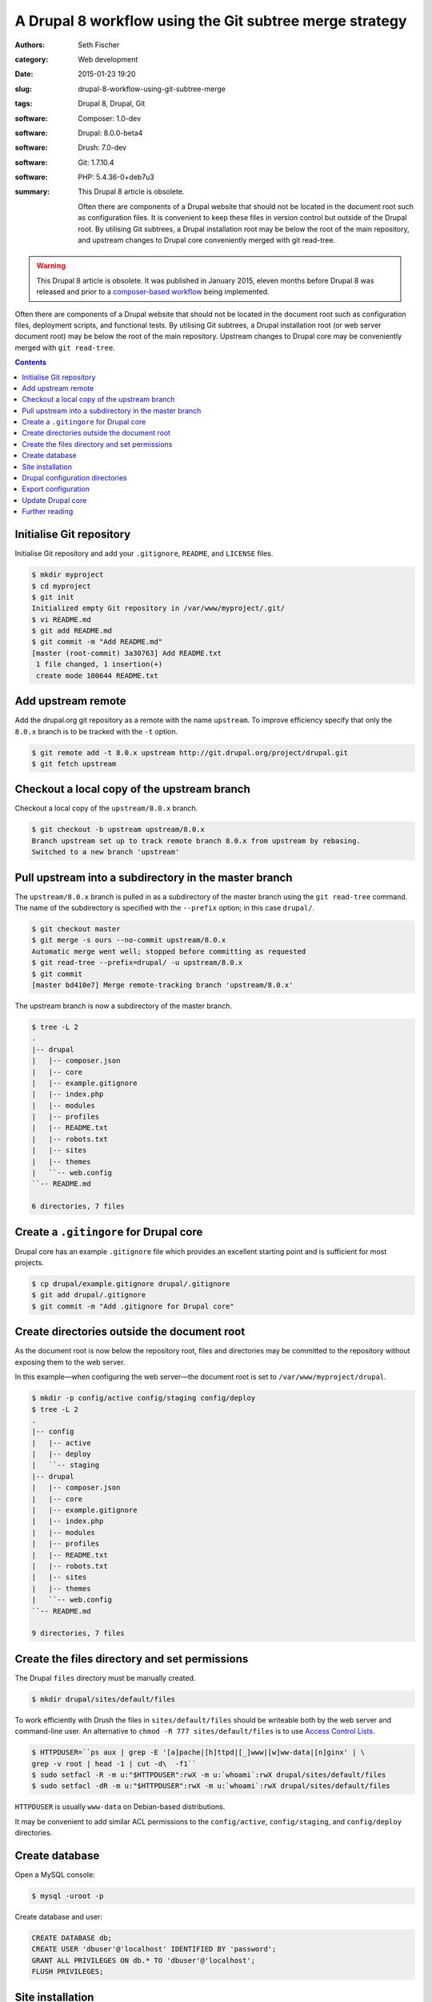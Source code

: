 ========================================================
A Drupal 8 workflow using the Git subtree merge strategy
========================================================

:authors: Seth Fischer
:category: Web development
:date: 2015-01-23 19:20
:slug: drupal-8-workflow-using-git-subtree-merge
:tags: Drupal 8, Drupal, Git
:software: Composer: 1.0-dev
:software: Drupal: 8.0.0-beta4
:software: Drush: 7.0-dev
:software: Git: 1.7.10.4
:software: PHP: 5.4.36-0+deb7u3
:summary:
    This Drupal 8 article is obsolete.

    Often there are components of a Drupal website that should not be
    located in the document root such as configuration files. It is convenient
    to keep these files in version control but outside of the Drupal root. By
    utilising Git subtrees, a Drupal installation root may be below the root of
    the main repository, and upstream changes to Drupal core conveniently
    merged with git read-tree.


.. warning::

    This Drupal 8 article is obsolete. It was published in January 2015, eleven
    months before Drupal 8 was released and prior to a
    `composer-based workflow`_ being implemented.


Often there are components of a Drupal website that should not be located in
the document root such as configuration files, deployment scripts, and
functional tests. By utilising Git subtrees, a Drupal installation root (or web
server document root) may be below the root of the main repository. Upstream
changes to Drupal core may be conveniently merged with ``git read-tree``.


.. contents::
    :depth: 2


Initialise Git repository
-------------------------

Initialise Git repository and add your ``.gitignore``, ``README``, and
``LICENSE`` files.

.. code-block:: console

    $ mkdir myproject
    $ cd myproject
    $ git init
    Initialized empty Git repository in /var/www/myproject/.git/
    $ vi README.md
    $ git add README.md
    $ git commit -m "Add README.md"
    [master (root-commit) 3a30763] Add README.txt
     1 file changed, 1 insertion(+)
     create mode 100644 README.txt


Add upstream remote
-------------------

Add the drupal.org git repository as a remote with the name ``upstream``. To
improve efficiency specify that only the ``8.0.x`` branch is to be tracked with
the ``-t`` option.

.. code-block:: console

    $ git remote add -t 8.0.x upstream http://git.drupal.org/project/drupal.git
    $ git fetch upstream


Checkout a local copy of the upstream branch
--------------------------------------------

Checkout a local copy of the ``upstream/8.0.x`` branch.

.. code-block:: console

    $ git checkout -b upstream upstream/8.0.x
    Branch upstream set up to track remote branch 8.0.x from upstream by rebasing.
    Switched to a new branch 'upstream'


Pull upstream into a subdirectory in the master branch
------------------------------------------------------

The ``upstream/8.0.x`` branch is pulled in as a subdirectory of the master
branch using the ``git read-tree`` command. The name of the subdirectory is
specified with the ``--prefix`` option; in this case ``drupal/``.

.. code-block:: console

    $ git checkout master
    $ git merge -s ours --no-commit upstream/8.0.x
    Automatic merge went well; stopped before committing as requested
    $ git read-tree --prefix=drupal/ -u upstream/8.0.x
    $ git commit
    [master bd410e7] Merge remote-tracking branch 'upstream/8.0.x'

The upstream branch is now a subdirectory of the master branch.

.. code-block:: console

    $ tree -L 2
    .
    |-- drupal
    |   |-- composer.json
    |   |-- core
    |   |-- example.gitignore
    |   |-- index.php
    |   |-- modules
    |   |-- profiles
    |   |-- README.txt
    |   |-- robots.txt
    |   |-- sites
    |   |-- themes
    |   ``-- web.config
    ``-- README.md

    6 directories, 7 files


Create a ``.gitingore`` for Drupal core
---------------------------------------

Drupal core has an example ``.gitignore`` file which provides an excellent
starting point and is sufficient for most projects.

.. code-block:: console

    $ cp drupal/example.gitignore drupal/.gitignore
    $ git add drupal/.gitignore
    $ git commit -m "Add .gitignore for Drupal core"


Create directories outside the document root
--------------------------------------------

As the document root is now below the repository root, files and directories
may be committed to the repository without exposing them to the web server.

In this example—when configuring the web server—the document root is set to
``/var/www/myproject/drupal``.

.. code-block:: console

    $ mkdir -p config/active config/staging config/deploy
    $ tree -L 2
    .
    |-- config
    |   |-- active
    |   |-- deploy
    |   ``-- staging
    |-- drupal
    |   |-- composer.json
    |   |-- core
    |   |-- example.gitignore
    |   |-- index.php
    |   |-- modules
    |   |-- profiles
    |   |-- README.txt
    |   |-- robots.txt
    |   |-- sites
    |   |-- themes
    |   ``-- web.config
    ``-- README.md

    9 directories, 7 files


Create the files directory and set permissions
----------------------------------------------

The Drupal ``files`` directory must be manually created.

.. code-block:: console

    $ mkdir drupal/sites/default/files

To work efficiently with Drush the files in ``sites/default/files`` should be
writeable both by the web server and command-line user. An alternative to
``chmod -R 777 sites/default/files`` is to use `Access Control Lists`_.

.. code-block:: console

    $ HTTPDUSER=``ps aux | grep -E '[a]pache|[h]ttpd|[_]www|[w]ww-data|[n]ginx' | \
    grep -v root | head -1 | cut -d\  -f1``
    $ sudo setfacl -R -m u:"$HTTPDUSER":rwX -m u:`whoami`:rwX drupal/sites/default/files
    $ sudo setfacl -dR -m u:"$HTTPDUSER":rwX -m u:`whoami`:rwX drupal/sites/default/files

``HTTPDUSER`` is usually ``www-data`` on Debian-based distributions.

It may be convenient to add similar ACL permissions to the ``config/active``,
``config/staging``, and ``config/deploy`` directories.


Create database
---------------

Open a MySQL console:

.. code-block:: console

    $ mysql -uroot -p

Create database and user:

.. code-block:: mysql

    CREATE DATABASE db;
    CREATE USER 'dbuser'@'localhost' IDENTIFIED BY 'password';
    GRANT ALL PRIVILEGES ON db.* TO 'dbuser'@'localhost';
    FLUSH PRIVILEGES;


Site installation
-----------------

Install the site with the standard install profile and change the administrator
password.

.. code-block:: console

    $ cd drupal
    $ drush site-install standard --db-url=mysql://dbuser:password@localhost/db \
    --site-name=drupal8
    $ drush upwd admin --password=password


Drupal configuration directories
--------------------------------

Edit ``sites/default/settings.php`` and update the location of the
configuration directories.

.. code-block:: php

   <?php

   // Default config directories provided by the installer.
   $config_directories['active'] = '../config/active';
   $config_directories['staging'] = '../config/staging';

   // Config directory used for deployments.
   $config_directories['deploy'] = '../config/deploy';


Export configuration
--------------------

Export the configuration from the database into the ``deploy`` configuration
directory.

.. code-block:: console

    $ cd drupal/
    $ drush config-export deploy
    Configuration successfully exported to ../config/deploy.             [success]

Once exported, this configuration may be committed to the Git repository. As
part of the deployment process the configuration may be imported with the
command ``drush config-import deploy``.


Update Drupal core
------------------

To merge upstream change to Drupal core the `Git subtree merge strategy`_ is
used.

.. code-block:: console

    $ git pull -s subtree upstream 8.0.x

The preceding command merges the history of ``upstream`` with the main
repository. If it is not preferable to merge histories the ``--squash`` and
``--no-commit`` options can be used along with the ``-s subtree`` strategy
option:

.. code-block:: console

    $ git checkout master
    $ git merge --squash -s subtree --no-commit upstream
    Squash commit -- not updating HEAD
    Automatic merge went well; stopped before committing as requested

Remember to rebuild the cache after each merge:

.. code-block:: console

    $ drush cache-rebuild


Further reading
---------------

*   `Git Tools - Subtree Merging`_
*   `How to use the subtree merge strategy`_
*   `Deploying Drupal 8 with Fabric`_


.. _`composer-based workflow`: https://www.drupal.org/docs/develop/using-composer/using-composer-with-drupal
.. _`Access Control Lists`: https://wiki.debian.org/Permissions#Access_Control_Lists_in_Linux
.. _`Git subtree merge strategy`: https://git-scm.com/book/en/v2/Git-Tools-Advanced-Merging#_subtree_merge
.. _`Git Tools - Subtree Merging`: https://git-scm.com/book/en/v2/Git-Tools-Advanced-Merging#_subtree_merge
.. _`How to use the subtree merge strategy`: https://www.kernel.org/pub/software/scm/git/docs/howto/using-merge-subtree.html
.. _`Deploying Drupal 8 with Fabric`: |filename|/devops/drupal-8-fabric-deploy.rst
